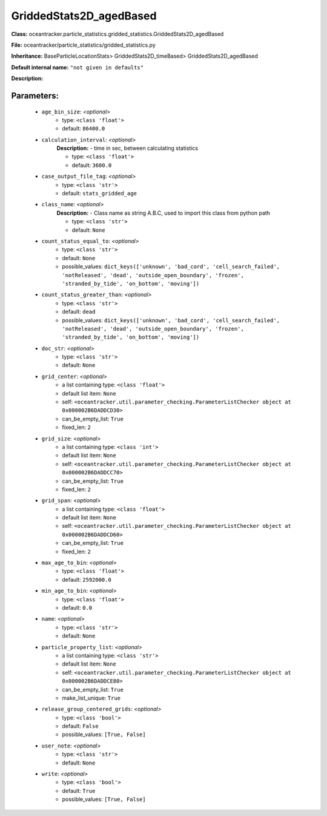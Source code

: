 #########################
GriddedStats2D_agedBased
#########################

**Class:** oceantracker.particle_statistics.gridded_statistics.GriddedStats2D_agedBased

**File:** oceantracker/particle_statistics/gridded_statistics.py

**Inheritance:** BaseParticleLocationStats> GriddedStats2D_timeBased> GriddedStats2D_agedBased

**Default internal name:** ``"not given in defaults"``

**Description:** 


Parameters:
************

	* ``age_bin_size``:  *<optional>*
		- type: ``<class 'float'>``
		- default: ``86400.0``

	* ``calculation_interval``:  *<optional>*
		**Description:** - time in sec, between calculating statistics

		- type: ``<class 'float'>``
		- default: ``3600.0``

	* ``case_output_file_tag``:  *<optional>*
		- type: ``<class 'str'>``
		- default: ``stats_gridded_age``

	* ``class_name``:  *<optional>*
		**Description:** - Class name as string A.B.C, used to import this class from python path

		- type: ``<class 'str'>``
		- default: ``None``

	* ``count_status_equal_to``:  *<optional>*
		- type: ``<class 'str'>``
		- default: ``None``
		- possible_values: ``dict_keys(['unknown', 'bad_cord', 'cell_search_failed', 'notReleased', 'dead', 'outside_open_boundary', 'frozen', 'stranded_by_tide', 'on_bottom', 'moving'])``

	* ``count_status_greater_than``:  *<optional>*
		- type: ``<class 'str'>``
		- default: ``dead``
		- possible_values: ``dict_keys(['unknown', 'bad_cord', 'cell_search_failed', 'notReleased', 'dead', 'outside_open_boundary', 'frozen', 'stranded_by_tide', 'on_bottom', 'moving'])``

	* ``doc_str``:  *<optional>*
		- type: ``<class 'str'>``
		- default: ``None``

	* ``grid_center``:  *<optional>*
		- a list containing type:  ``<class 'float'>``
		- default list item: ``None``
		- self: ``<oceantracker.util.parameter_checking.ParameterListChecker object at 0x000002B6DADDCD30>``
		- can_be_empty_list: ``True``
		- fixed_len: ``2``

	* ``grid_size``:  *<optional>*
		- a list containing type:  ``<class 'int'>``
		- default list item: ``None``
		- self: ``<oceantracker.util.parameter_checking.ParameterListChecker object at 0x000002B6DADDCC70>``
		- can_be_empty_list: ``True``
		- fixed_len: ``2``

	* ``grid_span``:  *<optional>*
		- a list containing type:  ``<class 'float'>``
		- default list item: ``None``
		- self: ``<oceantracker.util.parameter_checking.ParameterListChecker object at 0x000002B6DADDCD60>``
		- can_be_empty_list: ``True``
		- fixed_len: ``2``

	* ``max_age_to_bin``:  *<optional>*
		- type: ``<class 'float'>``
		- default: ``2592000.0``

	* ``min_age_to_bin``:  *<optional>*
		- type: ``<class 'float'>``
		- default: ``0.0``

	* ``name``:  *<optional>*
		- type: ``<class 'str'>``
		- default: ``None``

	* ``particle_property_list``:  *<optional>*
		- a list containing type:  ``<class 'str'>``
		- default list item: ``None``
		- self: ``<oceantracker.util.parameter_checking.ParameterListChecker object at 0x000002B6DADDCE80>``
		- can_be_empty_list: ``True``
		- make_list_unique: ``True``

	* ``release_group_centered_grids``:  *<optional>*
		- type: ``<class 'bool'>``
		- default: ``False``
		- possible_values: ``[True, False]``

	* ``user_note``:  *<optional>*
		- type: ``<class 'str'>``
		- default: ``None``

	* ``write``:  *<optional>*
		- type: ``<class 'bool'>``
		- default: ``True``
		- possible_values: ``[True, False]``

